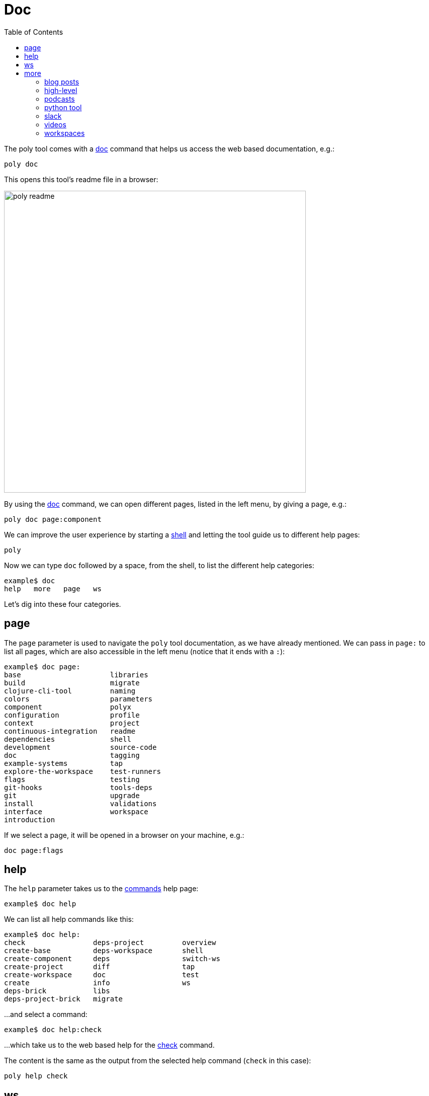 = Doc
:toc:

The poly tool comes with a xref:commands.adoc#doc[doc] command that helps us access the web based documentation, e.g.:

[source,shell]
----
poly doc
----

This opens this tool's readme file in a browser:

image::images/doc/poly-readme.png[width=600]

// Todo: explain the different parts of the page

By using the xref:commands.adoc#doc[doc] command, we can open different pages, listed in the left menu, by giving a page, e.g.:

[source,shell]
----
poly doc page:component
----

We can improve the user experience by starting a xref:commands.adoc#shell[shell]
and letting the tool guide us to different help pages:

[source,shell]
----
poly
----

Now we can type `doc` followed by a space, from the shell, to list the different help categories:

[source,shell]
----
example$ doc
help   more   page   ws
----

Let's dig into these four categories.

== page

The `page` parameter is used to navigate the `poly` tool documentation, as we have already mentioned.
We can pass in `page:` to list all pages, which are also accessible in the left menu (notice that it ends with a `:`):

[source,shell]
----
example$ doc page:
base                     libraries
build                    migrate
clojure-cli-tool         naming
colors                   parameters
component                polyx
configuration            profile
context                  project
continuous-integration   readme
dependencies             shell
development              source-code
doc                      tagging
example-systems          tap
explore-the-workspace    test-runners
flags                    testing
git-hooks                tools-deps
git                      upgrade
install                  validations
interface                workspace
introduction
----

If we select a page, it will be opened in a browser on your machine, e.g.:

[source,shell]
----
doc page:flags
----

== help

The `help` parameter takes us to the xref:commands.adoc[commands] help page:

[source,shell]
----
example$ doc help
----

We can list all help commands like this:

[source,shell]
----
example$ doc help:
check                deps-project         overview
create-base          deps-workspace       shell
create-component     deps                 switch-ws
create-project       diff                 tap
create-workspace     doc                  test
create               info                 ws
deps-brick           libs
deps-project-brick   migrate
----

...and select a command:

[source,shell]
----
example$ doc help:check
----

...which take us to the web based help for the xref:commands.adoc#check[check] command.

The content is the same as the output from the selected help command (`check` in this case):

[source,shell]
----
poly help check
----

== ws

The `ws` parameter takes us to the xref:workspace-structure.adoc[Workspace structure] documentation:

[source,shell]
----
example$ doc ws
----

We can list all top keys with:

[source,shell]
----
example$ doc ws:
bases          name           version
changes        old            ws-dir
components     paths          ws-local-dir
configs        projects       ws-reader
interfaces     settings       ws-type
messages       user-input
----

...and open the description for a specific top key, e.g.:

[source,shell]
----
example$ doc ws:configs
----

== more

The `more` parameter stores all other documentation that is not exclusively about the `poly` tool:

[source,shell]
----
example$ doc more:
blog-posts    python-tool   workspaces
high-level    slack
podcasts      videos
----

Let's dig into the different types of documentation.

=== blog posts

[source,shell]
----
example$ doc more:blog-posts:
a-fresh-take-on-monorepos-in-python
how-polylith-came-to-life
the-micro-monolith-architecture
the-monorepos-polylith-series
the-origin-of-complexity
----

[%autowidth]
|===
| Blog post | What | Published

| https://davidvujic.blogspot.com/2022/02/a-fresh-take-on-monorepos-in-python.html[a-fresh-take-on-monorepos-in-python] |
https://github.com/DavidVujic[David Vujic] explains what would happen if they had Polylith in the Python community. | 2022

| https://medium.com/@joakimtengstrand/the-polylith-architecture-1eec55c5ebce[how-polylith-came-to-life] |
https://github.com/tengstrand[Joakim Tengstrand] explains how the Polylith architecture came to life. | 2018

| https://medium.com/@joakimtengstrand/the-micro-monolith-architecture-d135d9cafbe[the-micro-monolith-architecture] |
https://github.com/tengstrand[Joakim Tengstrand] explains the ideas behind Micro Monolith, which is a predecessor to Polylith. | 2016

| https://corfield.org/blog/2021/04/21/deps-edn-monorepo-2/[the-monorepos-polylith-series] |
https://github.com/seancorfield[Sean Corfield] describes his experience with migrating a big production system to Polylith, in a series of blog posts. | 2021-2023

| https://itnext.io/the-origin-of-complexity-8ecb39130fc[the-origin-of-complexity] |
https://github.com/tengstrand[Joakim Tengstrand] explains the foundational concepts that Polylith is built upon. | 2019
|===

=== high-level

The high-level documentation can be opened with:

[source,shell]
----
example$ doc more:high-level
----

We can list all pages in the left menu with:

[source,shell]
----
example$ doc more:high-level:
advantages-of-polylith
base
bring-it-all-together
component
current-architectures
development-project
faq
polylith-in-a-nutshell
production-systems
project
simplicity
tool
transitioning-to-polylith
videos
who-made-this
why-the-name-polylith
workspace
----

...and e.g. open the https://polylith.gitbook.io/polylith/conclusion/faq[FAQ] page:

[source,shell]
----
example$ doc more:high-level:faq
----

=== podcasts

We can open the
https://podcasts.apple.com/se/podcast/s4-e21-polylith-with-joakim-james-and-furkan-part-1/id1461500416?i=1000505948894[first episode]
of the only podcast we have with:

[source,shell]
----
example$ doc more:podcasts:polylith-with-joakim-james-and-furkan:part1
----

[%autowidth]
|===
| Podcast | What | Published

| https://podcasts.apple.com/se/podcast/s4-e21-polylith-with-joakim-james-and-furkan-part-1/id1461500416?i=1000505948894&l=en[polylith-with-joakim-james-and-furkan:part1] |
https://github.com/jacekschae[Jacek Schae] discuss the Polylith architecture with the https://polylith.gitbook.io/polylith/conclusion/who-made-polylith[Polylith team]
where they explain the ideas behind Polylith. | 2021

| https://podcasts.apple.com/se/podcast/s4-e22-polylith-with-joakim-james-and-furkan-part-2/id1461500416?i=1000507542984[polylith-with-joakim-james-and-furkan:part2] |
The same people goes deeper into the Polylith concepts, the benefits of using it, and how it differs from other ways of working with code. | 2021
|===

=== python tool

https://github.com/DavidVujic[David Vujic] has created Polylith tools for Python, that can be accessed https://davidvujic.github.io/python-polylith-docs[here].

[source,shell]
----
example$ doc more:python-tool
----

=== slack

Reach out to the https://polylith.gitbook.io/polylith/conclusion/who-made-polylith[Polylith team]
in the https://clojurians.slack.com/archives/C013B7MQHJQ[#polylith] channel
in the clojurians workspace in Slack.

[source,shell]
----
example$ doc more:slack
----

=== videos

The videos can be listed with:

[source,shell]
----
example$ doc more:videos:
a-fresh-take-on-monorepos-in-python
collaborative-learning-polylith
polylith-in-a-nutshell
polylith–a-software-architecture-based-on-lego-like-blocks
the-last-architecture-you-will-ever-need
----

[%autowidth]
|===
| Video | What | Published

| https://www.youtube.com/watch?v=HU61vjZPPfQ[a-fresh-take-on-monorepos-in-python] |
https://github.com/DavidVujic[David Vujic] explains how Polylith can be used in https://en.wikipedia.org/wiki/Python_(programming_language)[Python]. | 2023

| https://www.youtube.com/watch?v=_tpNKAv4fro[collaborative-learning-polylith] |
Sean Corfield is interviewed by the https://www.youtube.com/@losangelesclojureusersgrou5432[Los Angeles Clojure Users Group]
about his experience with Polylith and how he used the `poly` tool in production at
https://polylith.gitbook.io/polylith/conclusion/production-systems#world-singles-networks[World Singles Network]. | 2022

| https://www.youtube.com/watch?v=Xz8slbpGvnk[polylith-in-a-nutshell] |
https://www.linkedin.com/in/james-trunk/[James Trunk] explains the basic concepts of the Polylith architecture | 2019

| https://www.youtube.com/watch?v=wy4LZykQBkY[polylith–a-software-architecture-based-on-lego-like-blocks] |
https://github.com/tengstrand[Joakim Tengstrand] explains how Polylith is like building with LEGO bricks,
at https://www.youtube.com/playlist?list=PLaSn8eiZ631nv68lHjZIfrSXOLIDsf726[ClojureD 2019]. | 2019

| https://www.youtube.com/watch?v=pebwHmibla4[the-last-architecture-you-will-ever-need] |
https://github.com/tengstrand[Joakim Tengstrand] and link:https://github.com/furkan3ayraktar[Furkan Bayraktar]
tries to convince people why Polylith is the last architecture they will ever need! | 2020
|===

=== workspaces

Example workspaces can be listed with:

[source,shell]
----
example$ doc more:workspaces:
game-of-life
polylith
realworld
usermanager
----

[%autowidth]
|===
| Workspace | What

| https://github.com/tengstrand/game-of-life[game-of-life] |
A tiny workspace that implements https://en.wikipedia.org/wiki/Conway%27s_Game_of_Life[Game of Life],
created by https://github.com/tengstrand[Joakim Tengstrand].

| https://github.com/polyfy/polylith[polylith] |
The Polylith workspace, from which this `poly` tool itself is built,
mainly maintained by https://github.com/tengstrand[Joakim Tengstrand].

| https://github.com/furkan3ayraktar/clojure-polylith-realworld-example-app/tree/master[realworld] |
A full-fledged RealWorld server, built with Clojure, Polylith,
and Ring, including CRUD operations, authentication, routing, pagination, and more.
Created by link:https://github.com/furkan3ayraktar[Furkan Bayraktar].

| https://github.com/seancorfield/usermanager-example/tree/polylith[usermanager] |
A simple web application using Component, Ring, Compojure, and Selmer connected to a local SQLite database.
Created by https://github.com/seancorfield[Sean Corfield].
|===
